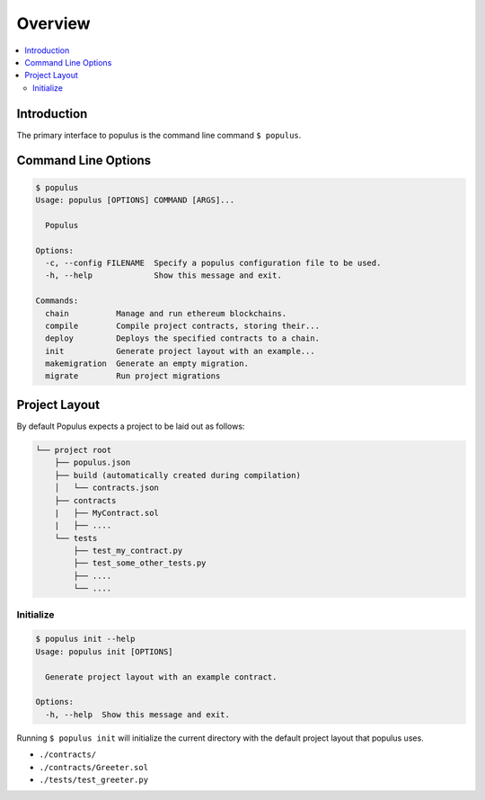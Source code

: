 Overview
========

.. contents:: :local:

Introduction
------------

The primary interface to populus is the command line command ``$ populus``.


Command Line Options
--------------------

.. code-block:: shell

    $ populus
    Usage: populus [OPTIONS] COMMAND [ARGS]...

      Populus

    Options:
      -c, --config FILENAME  Specify a populus configuration file to be used.
      -h, --help             Show this message and exit.

    Commands:
      chain          Manage and run ethereum blockchains.
      compile        Compile project contracts, storing their...
      deploy         Deploys the specified contracts to a chain.
      init           Generate project layout with an example...
      makemigration  Generate an empty migration.
      migrate        Run project migrations


Project Layout
--------------

By default Populus expects a project to be laid out as follows:

.. code-block:: shell

    └── project root
        ├── populus.json
        ├── build (automatically created during compilation)
        │   └── contracts.json
        ├── contracts
        |   ├── MyContract.sol
        |   ├── ....
        └── tests
            ├── test_my_contract.py
            ├── test_some_other_tests.py
            ├── ....
            └── ....


.. _init:


Initialize
~~~~~~~~~~

.. code-block:: shell

    $ populus init --help
    Usage: populus init [OPTIONS]

      Generate project layout with an example contract.

    Options:
      -h, --help  Show this message and exit.

Running ``$ populus init`` will initialize the current directory with the
default project layout that populus uses.

* ``./contracts/``
* ``./contracts/Greeter.sol``
* ``./tests/test_greeter.py``
